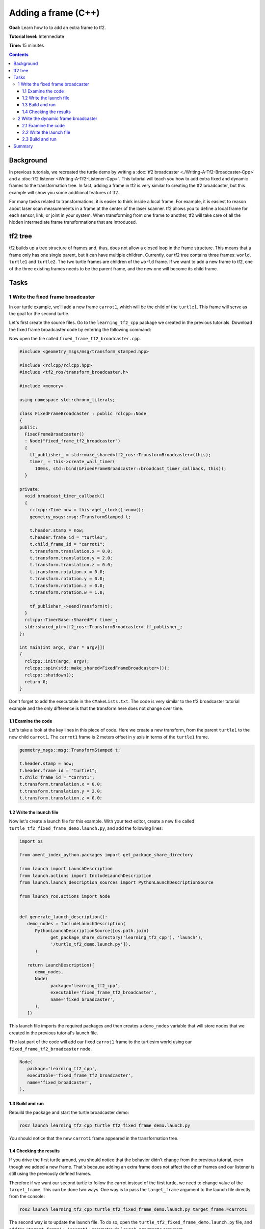 .. redirect-from::

    Tutorials/Tf2/Adding-A-Frame-Cpp

.. _AddingAFrameCpp:

Adding a frame (C++)
====================

**Goal:** Learn how to to add an extra frame to tf2.

**Tutorial level:** Intermediate

**Time:** 15 minutes

.. contents:: Contents
   :depth: 3
   :local:

Background
----------

In previous tutorials, we recreated the turtle demo by writing a :doc:`tf2 broadcaster <./Writing-A-Tf2-Broadcaster-Cpp>` and a :doc:`tf2 listener <Writing-A-Tf2-Listener-Cpp>`.
This tutorial will teach you how to add extra fixed and dynamic frames to the transformation tree.
In fact, adding a frame in tf2 is very similar to creating the tf2 broadcaster, but this example will show you some additional features of tf2.

For many tasks related to transformations, it is easier to think inside a local frame.
For example, it is easiest to reason about laser scan measurements in a frame at the center of the laser scanner.
tf2 allows you to define a local frame for each sensor, link, or joint in your system.
When transforming from one frame to another, tf2 will take care of all the hidden intermediate frame transformations that are introduced.

tf2 tree
--------

tf2 builds up a tree structure of frames and, thus, does not allow a closed loop in the frame structure.
This means that a frame only has one single parent, but it can have multiple children.
Currently, our tf2 tree contains three frames: ``world``, ``turtle1`` and ``turtle2``.
The two turtle frames are children of the ``world`` frame.
If we want to add a new frame to tf2, one of the three existing frames needs to be the parent frame, and the new one will become its child frame.

.. image:: images/turtlesim_frames.png

Tasks
-----

1 Write the fixed frame broadcaster
^^^^^^^^^^^^^^^^^^^^^^^^^^^^^^^^^^^

In our turtle example, we'll add a new frame ``carrot1``, which will be the child of the ``turtle1``.
This frame will serve as the goal for the second turtle.

Let's first create the source files. Go to the ``learning_tf2_cpp`` package we created in the previous tutorials.
Download the fixed frame broadcaster code by entering the following command:

.. tabs::

   .. group-tab:: Linux

      .. code-block:: console

         wget https://raw.githubusercontent.com/ros/geometry_tutorials/ros2/turtle_tf2_cpp/src/fixed_frame_tf2_broadcaster.cpp

   .. group-tab:: macOS

      .. code-block:: console

         wget https://raw.githubusercontent.com/ros/geometry_tutorials/ros2/turtle_tf2_cpp/src/fixed_frame_tf2_broadcaster.cpp

   .. group-tab:: Windows

      In a Windows command line prompt:

      .. code-block:: console

         curl -sk https://raw.githubusercontent.com/ros/geometry_tutorials/ros2/turtle_tf2_cpp/src/fixed_frame_tf2_broadcaster.cpp -o fixed_frame_tf2_broadcaster.cpp

      Or in powershell:

      .. code-block:: console

         curl https://raw.githubusercontent.com/ros/geometry_tutorials/ros2/turtle_tf2_cpp/src/fixed_frame_tf2_broadcaster.cpp -o fixed_frame_tf2_broadcaster.cpp

Now open the file called ``fixed_frame_tf2_broadcaster.cpp``.

.. code-block:: C++

   #include <geometry_msgs/msg/transform_stamped.hpp>

   #include <rclcpp/rclcpp.hpp>
   #include <tf2_ros/transform_broadcaster.h>

   #include <memory>

   using namespace std::chrono_literals;

   class FixedFrameBroadcaster : public rclcpp::Node
   {
   public:
     FixedFrameBroadcaster()
     : Node("fixed_frame_tf2_broadcaster")
     {
       tf_publisher_ = std::make_shared<tf2_ros::TransformBroadcaster>(this);
       timer_ = this->create_wall_timer(
         100ms, std::bind(&FixedFrameBroadcaster::broadcast_timer_callback, this));
     }

   private:
     void broadcast_timer_callback()
     {
       rclcpp::Time now = this->get_clock()->now();
       geometry_msgs::msg::TransformStamped t;

       t.header.stamp = now;
       t.header.frame_id = "turtle1";
       t.child_frame_id = "carrot1";
       t.transform.translation.x = 0.0;
       t.transform.translation.y = 2.0;
       t.transform.translation.z = 0.0;
       t.transform.rotation.x = 0.0;
       t.transform.rotation.y = 0.0;
       t.transform.rotation.z = 0.0;
       t.transform.rotation.w = 1.0;

       tf_publisher_->sendTransform(t);
     }
     rclcpp::TimerBase::SharedPtr timer_;
     std::shared_ptr<tf2_ros::TransformBroadcaster> tf_publisher_;
   };

   int main(int argc, char * argv[])
   {
     rclcpp::init(argc, argv);
     rclcpp::spin(std::make_shared<FixedFrameBroadcaster>());
     rclcpp::shutdown();
     return 0;
   }

Don't forget to add the executable in the ``CMakeLists.txt``.
The code is very similar to the tf2 broadcaster tutorial example and the only difference is that the transform here does not change over time.

1.1 Examine the code
~~~~~~~~~~~~~~~~~~~~

Let's take a look at the key lines in this piece of code.
Here we create a new transform, from the parent ``turtle1`` to the new child ``carrot1``.
The ``carrot1`` frame is 2 meters offset in y axis in terms of the ``turtle1`` frame.

.. code-block:: C++

   geometry_msgs::msg::TransformStamped t;

   t.header.stamp = now;
   t.header.frame_id = "turtle1";
   t.child_frame_id = "carrot1";
   t.transform.translation.x = 0.0;
   t.transform.translation.y = 2.0;
   t.transform.translation.z = 0.0;

1.2 Write the launch file
~~~~~~~~~~~~~~~~~~~~~~~~~

Now let's create a launch file for this example.
With your text editor, create a new file called ``turtle_tf2_fixed_frame_demo.launch.py``, and add the following lines:

.. code-block:: python

   import os

   from ament_index_python.packages import get_package_share_directory

   from launch import LaunchDescription
   from launch.actions import IncludeLaunchDescription
   from launch.launch_description_sources import PythonLaunchDescriptionSource

   from launch_ros.actions import Node


   def generate_launch_description():
      demo_nodes = IncludeLaunchDescription(
         PythonLaunchDescriptionSource([os.path.join(
               get_package_share_directory('learning_tf2_cpp'), 'launch'),
               '/turtle_tf2_demo.launch.py']),
         )

      return LaunchDescription([
         demo_nodes,
         Node(
               package='learning_tf2_cpp',
               executable='fixed_frame_tf2_broadcaster',
               name='fixed_broadcaster',
         ),
      ])


This launch file imports the required packages and then creates a ``demo_nodes`` variable that will store nodes that we created in the previous tutorial's launch file.

The last part of the code will add our fixed ``carrot1`` frame to the turtlesim world using our ``fixed_frame_tf2_broadcaster`` node.

.. code-block:: python

   Node(
      package='learning_tf2_cpp',
      executable='fixed_frame_tf2_broadcaster',
      name='fixed_broadcaster',
   ),

1.3 Build and run
~~~~~~~~~~~~~~~~~

Rebuild the package and start the turtle broadcaster demo:

.. code-block:: console

   ros2 launch learning_tf2_cpp turtle_tf2_fixed_frame_demo.launch.py

You should notice that the new ``carrot1`` frame appeared in the transformation tree.

.. image:: images/turtlesim_frames_carrot.png

1.4 Checking the results
~~~~~~~~~~~~~~~~~~~~~~~~

If you drive the first turtle around, you should notice that the behavior didn't change from the previous tutorial, even though we added a new frame.
That's because adding an extra frame does not affect the other frames and our listener is still using the previously defined frames.

Therefore if we want our second turtle to follow the carrot instead of the first turtle, we need to change value of the ``target_frame``.
This can be done two ways.
One way is to pass the ``target_frame`` argument to the launch file directly from the console:

.. code-block:: console

   ros2 launch learning_tf2_cpp turtle_tf2_fixed_frame_demo.launch.py target_frame:=carrot1

The second way is to update the launch file.
To do so, open the ``turtle_tf2_fixed_frame_demo.launch.py`` file, and add the ``'target_frame': 'carrot1'`` parameter via ``launch_arguments`` argument.

.. code-block:: python

   def generate_launch_description():
      demo_nodes = IncludeLaunchDescription(
         ...,
         launch_arguments={'target_frame': 'carrot1'}.items(),
         )

Now just rebuild the package, restart the ``turtle_tf2_fixed_frame_demo.launch.py``, and you'll see the second turtle following the carrot instead of the first turtle!

.. image:: images/carrot_static.png

2 Write the dynamic frame broadcaster
^^^^^^^^^^^^^^^^^^^^^^^^^^^^^^^^^^^^^

The extra frame we published in this tutorial is a fixed frame that doesn't change over time in relation to the parent frame.
However, if you want to publish a moving frame you can code the broadcaster to change the frame over time.
Let's change our ``carrot1`` frame so that it changes relative to ``turtle1`` frame over time.
Now download the dynamic frame broadcaster code by entering the following command:

.. tabs::

   .. group-tab:: Linux

      .. code-block:: console

         wget https://raw.githubusercontent.com/ros/geometry_tutorials/ros2/turtle_tf2_cpp/src/dynamic_frame_tf2_broadcaster.cpp

   .. group-tab:: macOS

      .. code-block:: console

         wget https://raw.githubusercontent.com/ros/geometry_tutorials/ros2/turtle_tf2_cpp/src/dynamic_frame_tf2_broadcaster.cpp

   .. group-tab:: Windows

      In a Windows command line prompt:

      .. code-block:: console

         curl -sk https://raw.githubusercontent.com/ros/geometry_tutorials/ros2/turtle_tf2_cpp/src/dynamic_frame_tf2_broadcaster.cpp -o dynamic_frame_tf2_broadcaster.cpp

      Or in powershell:

      .. code-block:: console

         curl https://raw.githubusercontent.com/ros/geometry_tutorials/ros2/turtle_tf2_cpp/src/dynamic_frame_tf2_broadcaster.cpp -o dynamic_frame_tf2_broadcaster.cpp

Now open the file called ``dynamic_frame_tf2_broadcaster.cpp``:

.. code-block:: C++

   #include <geometry_msgs/msg/transform_stamped.hpp>

   #include <rclcpp/rclcpp.hpp>
   #include <tf2_ros/transform_broadcaster.h>

   #include <memory>

   using namespace std::chrono_literals;

   const double PI = 3.141592653589793238463;

   class DynamicFrameBroadcaster : public rclcpp::Node
   {
   public:
     DynamicFrameBroadcaster()
     : Node("dynamic_frame_tf2_broadcaster")
     {
       tf_publisher_ = std::make_shared<tf2_ros::TransformBroadcaster>(this);
       timer_ = this->create_wall_timer(
         100ms, std::bind(&DynamicFrameBroadcaster::broadcast_timer_callback, this));
     }

   private:
     void broadcast_timer_callback()
     {
       rclcpp::Time now = this->get_clock()->now();
       double x = now.seconds() * PI;
       geometry_msgs::msg::TransformStamped t;

       t.header.stamp = now;
       t.header.frame_id = "turtle1";
       t.child_frame_id = "carrot1";
       t.transform.translation.x = 10 * sin(x);
       t.transform.translation.y = 10 * cos(x);
       t.transform.translation.z = 0.0;
       t.transform.rotation.x = 0.0;
       t.transform.rotation.y = 0.0;
       t.transform.rotation.z = 0.0;
       t.transform.rotation.w = 1.0;

       tf_publisher_->sendTransform(t);
     }
     rclcpp::TimerBase::SharedPtr timer_;
     std::shared_ptr<tf2_ros::TransformBroadcaster> tf_publisher_;
   };

   int main(int argc, char * argv[])
   {
     rclcpp::init(argc, argv);
     rclcpp::spin(std::make_shared<DynamicFrameBroadcaster>());
     rclcpp::shutdown();
     return 0;
   }

2.1 Examine the code
~~~~~~~~~~~~~~~~~~~~

Instead of a fixed definition of our x and y offsets, we are using the ``sin()`` and ``cos()`` functions on the current time so that the offset of ``carrot1`` is constantly changing.

.. code-block:: C++

   double x = now.seconds() * PI;
   ...
   t.transform.translation.x = 10 * sin(x);
   t.transform.translation.y = 10 * cos(x);

2.2 Write the launch file
~~~~~~~~~~~~~~~~~~~~~~~~~

To test this code, create a new launch file ``turtle_tf2_dynamic_frame_demo.launch.py`` and paste the following code:

.. code-block:: python

   import os

   from ament_index_python.packages import get_package_share_directory

   from launch import LaunchDescription
   from launch.actions import IncludeLaunchDescription
   from launch.launch_description_sources import PythonLaunchDescriptionSource

   from launch_ros.actions import Node


   def generate_launch_description():
      demo_nodes = IncludeLaunchDescription(
         PythonLaunchDescriptionSource([os.path.join(
               get_package_share_directory('learning_tf2_cpp'), 'launch'),
               '/turtle_tf2_demo.launch.py']),
         launch_arguments={'target_frame': 'carrot1'}.items(),
         )

      return LaunchDescription([
         demo_nodes,
         Node(
               package='learning_tf2_cpp',
               executable='dynamic_frame_tf2_broadcaster',
               name='dynamic_broadcaster',
         ),
      ])

2.3 Build and run
~~~~~~~~~~~~~~~~~

Rebuild the package, and start the ``turtle_tf2_dynamic_frame_demo.launch.py`` launch file, and now you’ll see that the second turtle is following the carrot's position that is constantly changing.

.. image:: images/carrot_dynamic.png

Summary
-------

In this tutorial, you learned about the tf2 transformation tree, its structure, and its features.
You also learned that it is easiest to think inside a local frame, and learned to add extra fixed and dynamic frames for that local frame.
